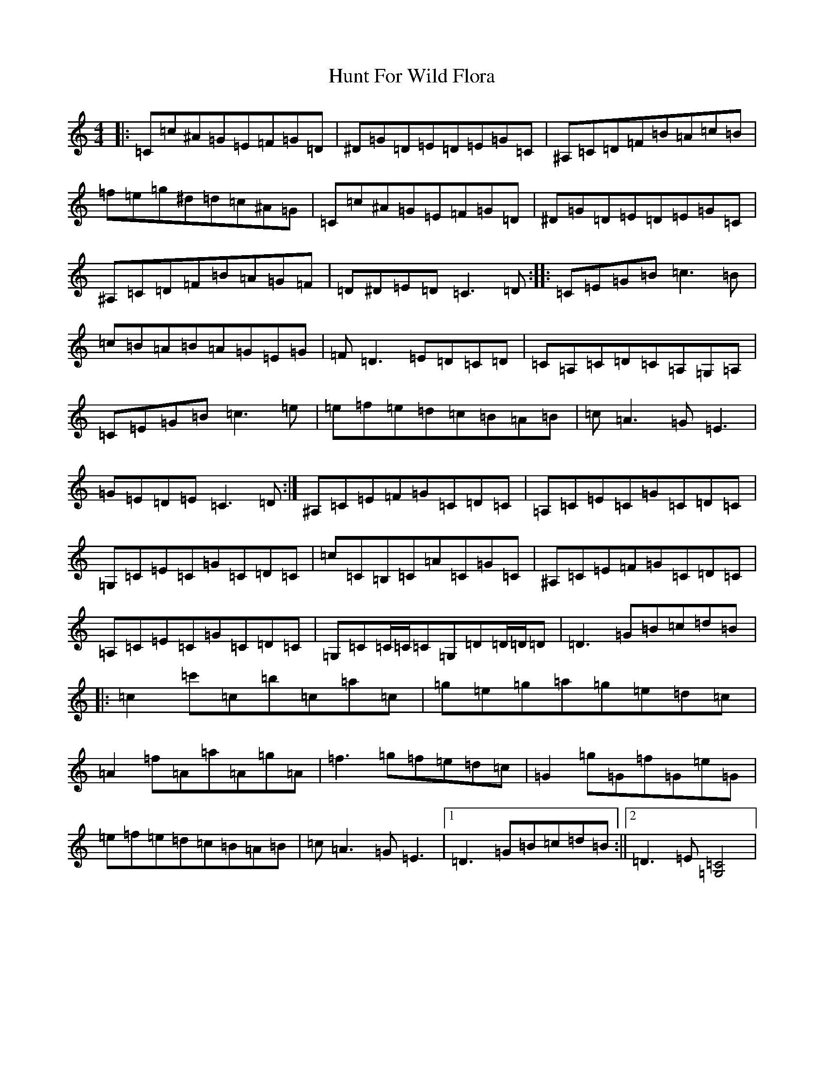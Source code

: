 X: 9619
T: Hunt For Wild Flora
S: https://thesession.org/tunes/5769#setting5769
Z: D Major
R: reel
M:4/4
L:1/8
K: C Major
|:=C=c^A=G=E=F=G=D|^D=G=D=E=D=E=G=C|^A,=C=D=F=B=A=c=B|=f=e=g^d=d=c^A=G|=C=c^A=G=E=F=G=D|^D=G=D=E=D=E=G=C|^A,=C=D=F=B=A=G=F|=D^D=E=D=C3=D:||:=C=E=G=B=c3=B|=c=B=A=B=A=G=E=G|=F=D3=E=D=C=D|=C=A,=C=D=C=A,=G,=A,|=C=E=G=B=c3=e|=e=f=e=d=c=B=A=B|=c=A3=G=E3|=G=E=D=E=C3=D:|^A,=C=E=F=G=C=D=C|=A,=C=E=C=G=C=D=C|=G,=C=E=C=G=C=D=C|=c=C=B,=C=A=C=G=C|^A,=C=E=F=G=C=D=C|=A,=C=E=C=G=C=D=C|=G,=C=C/2=C/2=C=G,=D=D/2=D/2=D|=D3=G=B=c=d=B|:=c2=c'=c=b=c=a=c|=g=e=g=a=g=e=d=c|=A2=f=A=a=A=g=A|=f3=g=f=e=d=c|=G2=g=G=f=G=e=G|=e=f=e=d=c=B=A=B|=c=A3=G=E3|1=D3=G=B=c=d=B:||2=D3=E[=C4=G,4]|